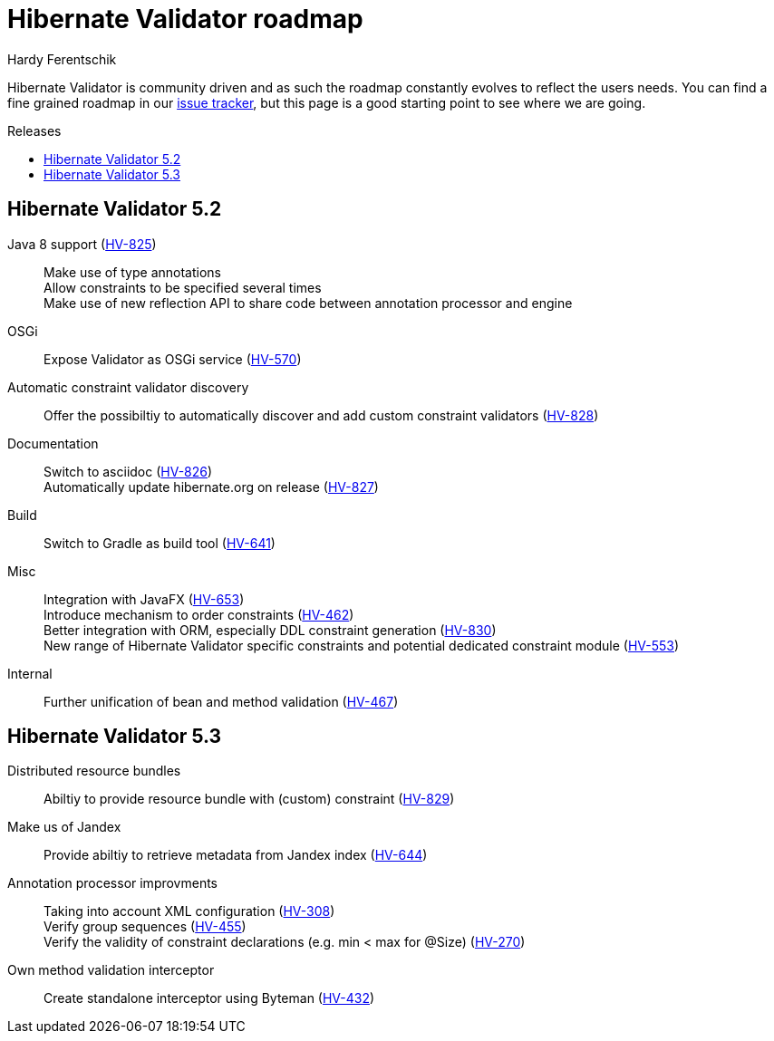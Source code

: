 = Hibernate Validator roadmap
Hardy Ferentschik
:awestruct-layout: project-frame
:awestruct-project: validator
:toc:
:toc-placement: preamble
:toc-title: Releases

Hibernate Validator is community driven and as such the roadmap constantly evolves to reflect the
users needs.
You can find a fine grained roadmap in our https://hibernate.atlassian.net/browse/HV[issue tracker],
but this page is a good starting point to see where we are going.

== Hibernate Validator 5.2

Java 8 support (https://hibernate.atlassian.net/browse/HV-825[HV-825])::
Make use of type annotations +
Allow constraints to be specified several times +
Make use of new reflection API to share code between annotation processor and engine

OSGi::
Expose Validator as OSGi service (https://hibernate.atlassian.net/browse/HV-570[HV-570])

Automatic constraint validator discovery::
Offer the possibiltiy to automatically discover and add custom constraint validators
(https://hibernate.atlassian.net/browse/HV-828[HV-828])

Documentation::
Switch to asciidoc (https://hibernate.atlassian.net/browse/HV-826[HV-826]) +
Automatically update hibernate.org on release (https://hibernate.atlassian.net/browse/HV-827[HV-827])

Build::
Switch to Gradle as build tool (https://hibernate.atlassian.net/browse/HV-641[HV-641])

Misc::
Integration with JavaFX (https://hibernate.atlassian.net/browse/HV-653[HV-653]) +
Introduce mechanism to order constraints (https://hibernate.atlassian.net/browse/HV-462[HV-462]) +
Better integration with ORM, especially DDL constraint generation (https://hibernate.atlassian.net/browse/HV-830[HV-830]) +
New range of Hibernate Validator specific constraints and potential dedicated
constraint module (https://hibernate.atlassian.net/browse/HV-553[HV-553])

Internal::
Further unification of bean and method validation (https://hibernate.atlassian.net/browse/HV-467[HV-467])

== Hibernate Validator 5.3

Distributed resource bundles::
Abiltiy to provide resource bundle with (custom) constraint (https://hibernate.atlassian.net/browse/HV-829[HV-829])

Make us of Jandex::
Provide abiltiy to retrieve metadata from Jandex index (https://hibernate.atlassian.net/browse/HV-644[HV-644])

Annotation processor improvments::
Taking into account XML configuration (https://hibernate.atlassian.net/browse/HV-308[HV-308]) +
Verify group sequences (https://hibernate.atlassian.net/browse/HV-455[HV-455]) +
Verify the validity of constraint declarations (e.g. min < max for @Size) (https://hibernate.atlassian.net/browse/HV-270[HV-270]) +

Own method validation interceptor::
Create standalone interceptor using Byteman (https://hibernate.atlassian.net/browse/HV-432[HV-432])
